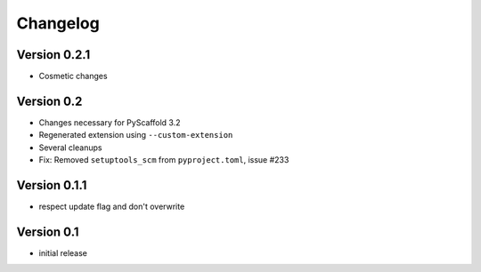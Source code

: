 =========
Changelog
=========

Version 0.2.1
=============

- Cosmetic changes

Version 0.2
===========

- Changes necessary for PyScaffold 3.2
- Regenerated extension using ``--custom-extension``
- Several cleanups
- Fix: Removed ``setuptools_scm`` from ``pyproject.toml``, issue #233

Version 0.1.1
=============

- respect update flag and don't overwrite

Version 0.1
===========

- initial release
